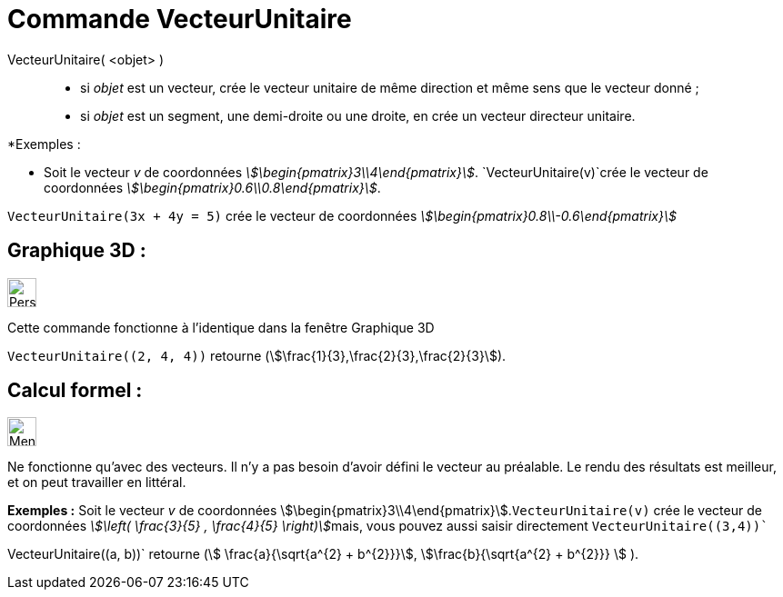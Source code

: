 = Commande VecteurUnitaire
:page-en: commands/UnitVector
ifdef::env-github[:imagesdir: /fr/modules/ROOT/assets/images]

VecteurUnitaire( <objet> )::

* si _objet_ est un vecteur, crée le vecteur unitaire de même direction et même sens que le vecteur donné ;
* si _objet_ est un segment, une demi-droite ou une droite, en crée un vecteur directeur unitaire.

[EXAMPLE]
====

*Exemples :

* Soit le vecteur _v_ de coordonnées _stem:[\begin{pmatrix}3\\4\end{pmatrix}]_. `++VecteurUnitaire(v)++`crée
le vecteur de coordonnées _stem:[\begin{pmatrix}0.6\\0.8\end{pmatrix}]_.

`++VecteurUnitaire(3x + 4y = 5)++` crée le vecteur de coordonnées _stem:[\begin{pmatrix}0.8\\-0.6\end{pmatrix}]_

====



==  *Graphique 3D* :
image:32px-Perspectives_algebra_3Dgraphics.svg.png[Perspectives algebra 3Dgraphics.svg,width=32,height=32]

Cette commande fonctionne à l'identique dans la fenêtre Graphique 3D

[EXAMPLE]
====

`++VecteurUnitaire((2, 4, 4))++` retourne (stem:[\frac{1}{3},\frac{2}{3},\frac{2}{3}]).

====



==  *Calcul formel* :

image:32px-Menu_view_cas.svg.png[Menu view cas.svg,width=32,height=32]

Ne fonctionne qu'avec des vecteurs. Il n'y a pas besoin d'avoir défini le vecteur au préalable. Le rendu des résultats
est meilleur, et on peut travailler en littéral.

[EXAMPLE]
====

*Exemples :* Soit le vecteur _v_ de coordonnées stem:[\begin{pmatrix}3\\4\end{pmatrix}].`++VecteurUnitaire(v)++` crée
le vecteur de coordonnées __stem:[\left( \frac{3}{5} , \frac{4}{5} \right)]__mais, vous pouvez aussi saisir
directement `++VecteurUnitaire((3,4))++``

++VecteurUnitaire((a, b))++` retourne (stem:[ \frac{a}{\sqrt{a^{2} +
b^{2}}}], stem:[\frac{b}{\sqrt{a^{2} + b^{2}}} ] ).

====
